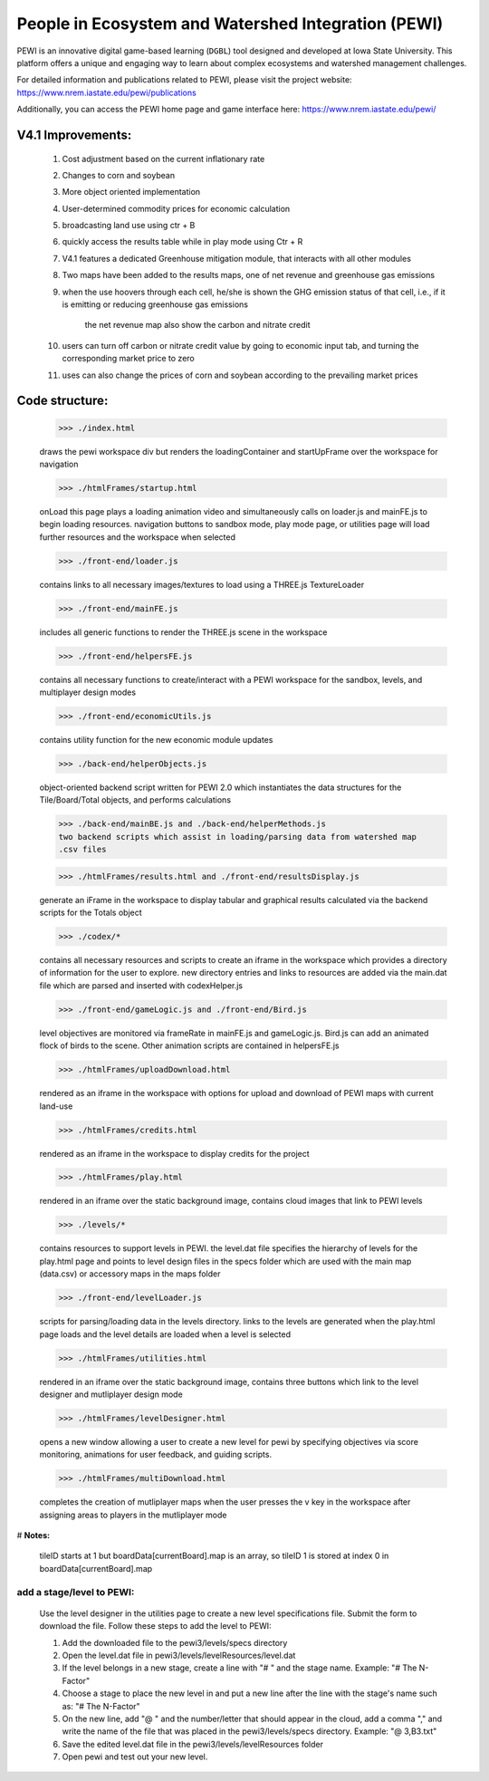 ====================================================
People in Ecosystem and Watershed Integration (PEWI)
====================================================
.. image:: https://img.shields.io/badge/License-AGPL--3.0-pantone.svg
   :target: https://www.gnu.org/licenses/agpl-3.0.html
   :alt: License: AGPL-3.0

.. image:: https://img.shields.io/badge/Play%20Now-red.svg
   :target: https://www.nrem.iastate.edu/pewi/
   :alt: Play Now

.. image:: https://img.shields.io/badge/Read%20Publications-blue.svg
   :target: https://www.nrem.iastate.edu/pewi/publications
   :alt: Read Publications

.. image:: https://img.shields.io/badge/Watch%20Tutorials-pantone.svg
   :target: https://www.youtube.com/watch?v=m3DQwosNRUc
   :alt: Watch Tutorials

.. image:: https://img.shields.io/github/stars/LESEM-PEWI/PEWI-People-in-Ecosystem-and-Watershed-Integration?style=social
   :target: https://github.com/LESEM-PEWI/PEWI-People-in-Ecosystem-and-Watershed-Integration/stargazers
   :alt: GitHub Stars

.. image:: https://img.shields.io/github/forks/LESEM-PEWI/PEWI-People-in-Ecosystem-and-Watershed-Integration?style=social
   :target: https://github.com/LESEM-PEWI/PEWI-People-in-Ecosystem-and-Watershed-Integration/members
   :alt: GitHub Forks


PEWI is an innovative digital game-based learning (``DGBL``) tool designed and developed at Iowa State University. This platform offers a unique and engaging way to learn about complex ecosystems and watershed management challenges.

For detailed information and publications related to PEWI, please visit the project website: https://www.nrem.iastate.edu/pewi/publications

Additionally, you can access the PEWI home page and game interface here: https://www.nrem.iastate.edu/pewi/


V4.1 Improvements:
=====================================================================

  1. Cost adjustment based on the current inflationary rate

  2. Changes to corn and soybean

  3. More object oriented implementation
  
  4. User-determined commodity prices for economic calculation
  
  5. broadcasting land use using ctr + B
  
  6. quickly access the results table while in play mode using Ctr + R

  7. V4.1 features a dedicated Greenhouse mitigation module, that interacts with all other modules
  
  8. Two maps have been added to the results maps, one of net revenue and greenhouse gas emissions

  9. when the use hoovers through each cell, he/she is shown the GHG emission status of that cell, i.e., if it is emitting or reducing greenhouse gas emissions
  
      the net revenue map also show the carbon and nitrate credit

  10. users can turn off carbon or nitrate credit value by going to economic input tab, and turning the corresponding market price to zero

  11. uses can also change the prices of corn and soybean according to the prevailing market prices

Code structure:
=================================================
     
     >>> ./index.html

     draws the pewi workspace div but renders the loadingContainer and 
     startUpFrame over the workspace for navigation
     
     >>> ./htmlFrames/startup.html

     onLoad this page plays a loading animation video and simultaneously calls on
     loader.js and mainFE.js to begin loading resources. navigation buttons to
     sandbox mode, play mode page, or utilities page will load further resources
     and the workspace when selected
     
     >>> ./front-end/loader.js

     contains links to all necessary images/textures to load using a THREE.js 
     TextureLoader
     
     >>> ./front-end/mainFE.js

     includes all generic functions to render the THREE.js scene in the workspace
  
     >>> ./front-end/helpersFE.js

     contains all necessary functions to create/interact with a PEWI workspace 
     for the sandbox, levels, and multiplayer design modes

     >>> ./front-end/economicUtils.js

     contains utility function for the new economic module updates
     
     >>> ./back-end/helperObjects.js

     object-oriented backend script written for PEWI 2.0 which instantiates the 
     data structures for the Tile/Board/Total objects, and performs calculations
     
     >>> ./back-end/mainBE.js and ./back-end/helperMethods.js
     two backend scripts which assist in loading/parsing data from watershed map
     .csv files
     
     >>> ./htmlFrames/results.html and ./front-end/resultsDisplay.js

     generate an iFrame in the workspace to display tabular and graphical 
     results calculated via the backend scripts for the Totals object
     
     >>> ./codex/*

     contains all necessary resources and scripts to create an iframe in the 
     workspace which provides a directory of information for the user to explore.
     new directory entries and links to resources are added via the main.dat file
     which are parsed and inserted with codexHelper.js
     
     >>> ./front-end/gameLogic.js and ./front-end/Bird.js

     level objectives are monitored via frameRate in mainFE.js and gameLogic.js.
     Bird.js can add an animated flock of birds to the scene. Other animation 
     scripts are contained in helpersFE.js
       
     >>> ./htmlFrames/uploadDownload.html

     rendered as an iframe in the workspace with options for upload and download 
     of PEWI maps with current land-use
  
     >>> ./htmlFrames/credits.html

     rendered as an iframe in the workspace to display credits for the project

     >>> ./htmlFrames/play.html

     rendered in an iframe over the static background image, contains
     cloud images that link to PEWI levels
     
     >>> ./levels/*

     contains resources to support levels in PEWI. the level.dat file specifies
     the hierarchy of levels for the play.html page and points to level design
     files in the specs folder which are used with the main map (data.csv) or 
     accessory maps in the maps folder
     
     >>> ./front-end/levelLoader.js

     scripts for parsing/loading data in the levels directory. links to the
     levels are generated when the play.html page loads and the level details are
     loaded when a level is selected
     
     >>> ./htmlFrames/utilities.html

     rendered in an iframe over the static background image, contains
     three buttons which link to the level designer and mutliplayer design mode
          
     >>> ./htmlFrames/levelDesigner.html

     opens a new window allowing a user to create a new level for pewi by 
     specifying objectives via score monitoring, animations for user feedback, 
     and guiding scripts.
     
     >>> ./htmlFrames/multiDownload.html

     completes the creation of mutliplayer maps when the user presses the v key
     in the workspace after assigning areas to players in the mutliplayer mode


# **Notes:**

    tileID starts at 1 but boardData[currentBoard].map is an array, so tileID 1
    is stored at index 0 in boardData[currentBoard].map
    
add a stage/level to PEWI:
-------------------------------------

    Use the level designer in the utilities page to create a new level
    specifications file. Submit the form to download the file. Follow these steps
    to add the level to PEWI:
    
    1) Add the downloaded file to the pewi3/levels/specs directory
    
    2) Open the level.dat file in pewi3/levels/levelResources/level.dat
    
    3) If the level belongs in a new stage, create a line with "# " and the stage
       name. Example: "# The N-Factor"
       
    4) Choose a stage to place the new level in and put a new line after the
       line with the stage's name such as: "# The N-Factor"
       
    5) On the new line, add "@ " and the number/letter that should appear in the 
       cloud, add a comma "," and write the name of the file that was placed in
       the pewi3/levels/specs directory. Example: "@ 3,B3.txt"
       
    6) Save the edited level.dat file in the pewi3/levels/levelResources folder
    
    7) Open pewi and test out your new level.